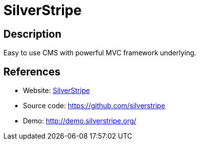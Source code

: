 = SilverStripe

:Name:          SilverStripe
:Language:      PHP
:License:       BSD-3-Clause
:Topic:         Content Management Systems (CMS)
:Category:      
:Subcategory:   

// END-OF-HEADER. DO NOT MODIFY OR DELETE THIS LINE

== Description

Easy to use CMS with powerful MVC framework underlying.

== References

* Website: https://www.silverstripe.org[SilverStripe]
* Source code: https://github.com/silverstripe[https://github.com/silverstripe]
* Demo: http://demo.silverstripe.org/[http://demo.silverstripe.org/]
